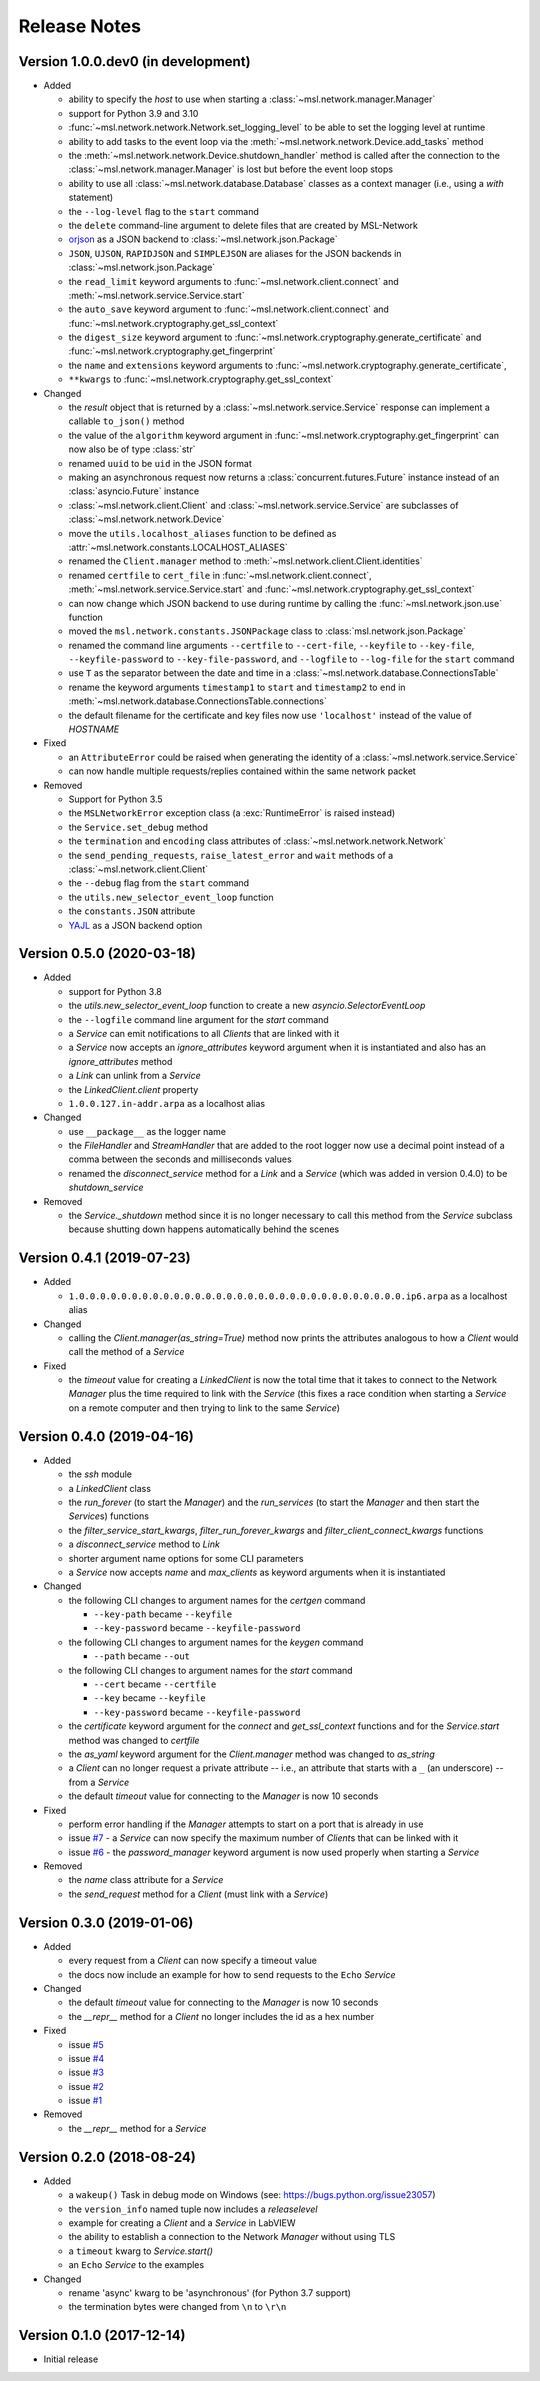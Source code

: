 =============
Release Notes
=============

Version 1.0.0.dev0 (in development)
===================================

- Added

  * ability to specify the `host` to use when starting a :class:`~msl.network.manager.Manager`
  * support for Python 3.9 and 3.10
  * :func:`~msl.network.network.Network.set_logging_level` to be able to set the
    logging level at runtime
  * ability to add tasks to the event loop via the
    :meth:`~msl.network.network.Device.add_tasks` method
  * the :meth:`~msl.network.network.Device.shutdown_handler` method is called
    after the connection to the :class:`~msl.network.manager.Manager` is lost
    but before the event loop stops
  * ability to use all :class:`~msl.network.database.Database` classes as a
    context manager (i.e., using a `with` statement)
  * the ``--log-level`` flag to the ``start`` command
  * the ``delete`` command-line argument to delete files that are created by MSL-Network
  * `orjson <https://pypi.org/project/orjson/>`_ as a JSON backend to
    :class:`~msl.network.json.Package`
  * ``JSON``, ``UJSON``, ``RAPIDJSON`` and ``SIMPLEJSON`` are aliases
    for the JSON backends in :class:`~msl.network.json.Package`
  * the ``read_limit`` keyword arguments to
    :func:`~msl.network.client.connect` and
    :meth:`~msl.network.service.Service.start`
  * the ``auto_save`` keyword argument to :func:`~msl.network.client.connect`
    and :func:`~msl.network.cryptography.get_ssl_context`
  * the ``digest_size`` keyword argument to
    :func:`~msl.network.cryptography.generate_certificate` and
    :func:`~msl.network.cryptography.get_fingerprint`
  * the ``name`` and ``extensions`` keyword arguments to
    :func:`~msl.network.cryptography.generate_certificate`,
  * ``**kwargs`` to :func:`~msl.network.cryptography.get_ssl_context`

- Changed

  * the `result` object that is returned by a :class:`~msl.network.service.Service`
    response can implement a callable ``to_json()`` method
  * the value of the ``algorithm`` keyword argument in
    :func:`~msl.network.cryptography.get_fingerprint`
    can now also be of type :class:`str`
  * renamed ``uuid`` to be ``uid`` in the JSON format
  * making an asynchronous request now returns a :class:`concurrent.futures.Future` instance
    instead of an :class:`asyncio.Future` instance
  * :class:`~msl.network.client.Client` and :class:`~msl.network.service.Service`
    are subclasses of :class:`~msl.network.network.Device`
  * move the ``utils.localhost_aliases`` function to be defined as
    :attr:`~msl.network.constants.LOCALHOST_ALIASES`
  * renamed the ``Client.manager`` method to :meth:`~msl.network.client.Client.identities`
  * renamed ``certfile`` to ``cert_file`` in :func:`~msl.network.client.connect`,
    :meth:`~msl.network.service.Service.start`
    and :func:`~msl.network.cryptography.get_ssl_context`
  * can now change which JSON backend to use during runtime by calling the
    :func:`~msl.network.json.use` function
  * moved the ``msl.network.constants.JSONPackage`` class to
    :class:`msl.network.json.Package`
  * renamed the command line arguments ``--certfile`` to ``--cert-file``,
    ``--keyfile`` to ``--key-file``, ``--keyfile-password`` to ``--key-file-password``,
    and ``--logfile`` to ``--log-file`` for the ``start`` command
  * use ``T`` as the separator between the date and time in
    a :class:`~msl.network.database.ConnectionsTable`
  * rename the keyword arguments ``timestamp1`` to ``start`` and ``timestamp2``
    to ``end`` in :meth:`~msl.network.database.ConnectionsTable.connections`
  * the default filename for the certificate and key files now use ``'localhost'``
    instead of the value of `HOSTNAME`

- Fixed

  * an ``AttributeError`` could be raised when generating the identity of a
    :class:`~msl.network.service.Service`
  * can now handle multiple requests/replies contained within the same network
    packet

- Removed

  * Support for Python 3.5
  * the ``MSLNetworkError`` exception class (a :exc:`RuntimeError` is raised instead)
  * the ``Service.set_debug`` method
  * the ``termination`` and ``encoding`` class attributes of
    :class:`~msl.network.network.Network`
  * the ``send_pending_requests``, ``raise_latest_error`` and ``wait``
    methods of a :class:`~msl.network.client.Client`
  * the ``--debug`` flag from the ``start`` command
  * the ``utils.new_selector_event_loop`` function
  * the ``constants.JSON`` attribute
  * `YAJL <https://pypi.org/project/yajl/>`_ as a JSON backend option

Version 0.5.0 (2020-03-18)
==========================

- Added

  * support for Python 3.8
  * the `utils.new_selector_event_loop` function to create a new `asyncio.SelectorEventLoop`
  * the ``--logfile`` command line argument for the `start` command
  * a `Service` can emit notifications to all `Clients` that are linked with it
  * a `Service` now accepts an `ignore_attributes` keyword argument when it is instantiated
    and also has an `ignore_attributes` method
  * a `Link` can unlink from a `Service`
  * the `LinkedClient.client` property
  * ``1.0.0.127.in-addr.arpa`` as a localhost alias

- Changed

  * use ``__package__`` as the logger name
  * the `FileHandler` and `StreamHandler` that are added to the root logger now use a
    decimal point instead of a comma between the seconds and milliseconds values
  * renamed the `disconnect_service` method for a `Link` and a `Service`
    (which was added in version 0.4.0) to be `shutdown_service`

- Removed

  * the `Service._shutdown` method since it is no longer necessary to call this method
    from the `Service` subclass because shutting down happens automatically behind the scenes

Version 0.4.1 (2019-07-23)
==========================

- Added

  * ``1.0.0.0.0.0.0.0.0.0.0.0.0.0.0.0.0.0.0.0.0.0.0.0.0.0.0.0.0.0.0.0.ip6.arpa`` as a localhost alias

- Changed

  * calling the `Client.manager(as_string=True)` method now prints the attributes
    analogous to how a `Client` would call the method of a `Service`

- Fixed

  * the `timeout` value for creating a `LinkedClient` is now the total time that it
    takes to connect to the Network `Manager` plus the time required to link with the
    `Service` (this fixes a race condition when starting a `Service` on a remote
    computer and then trying to link to the same `Service`)

Version 0.4.0 (2019-04-16)
==========================

- Added

  * the `ssh` module
  * a `LinkedClient` class
  * the `run_forever` (to start the `Manager`) and the `run_services` (to start the `Manager`
    and then start the `Service`\s) functions
  * the `filter_service_start_kwargs`, `filter_run_forever_kwargs` and
    `filter_client_connect_kwargs` functions
  * a `disconnect_service` method to `Link`
  * shorter argument name options for some CLI parameters
  * a `Service` now accepts `name` and `max_clients` as keyword arguments when it is instantiated

- Changed

  * the following CLI changes to argument names for the `certgen` command

    + ``--key-path`` became ``--keyfile``
    + ``--key-password`` became ``--keyfile-password``

  * the following CLI changes to argument names for the `keygen` command

    + ``--path`` became ``--out``

  * the following CLI changes to argument names for the `start` command

    + ``--cert`` became ``--certfile``
    + ``--key`` became ``--keyfile``
    + ``--key-password`` became ``--keyfile-password``

  * the `certificate` keyword argument for the `connect` and `get_ssl_context` functions and
    for the `Service.start` method was changed to `certfile`
  * the `as_yaml` keyword argument for the `Client.manager` method was changed to `as_string`
  * a `Client` can no longer request a private attribute -- i.e., an attribute that starts with
    a ``_`` (an underscore) -- from a `Service`
  * the default `timeout` value for connecting to the `Manager` is now 10 seconds

- Fixed

  * perform error handling if the `Manager` attempts to start on a port that is already in use
  * issue `#7 <https://github.com/MSLNZ/msl-network/issues/7>`_ - a `Service` can now specify
    the maximum number of `Client`\s that can be linked with it
  * issue `#6 <https://github.com/MSLNZ/msl-network/issues/6>`_ - the `password_manager` keyword
    argument is now used properly when starting a `Service`

- Removed

  * the `name` class attribute for a `Service`
  * the `send_request` method for a `Client` (must link with a `Service`)

Version 0.3.0 (2019-01-06)
==========================

- Added

  * every request from a `Client` can now specify a timeout value
  * the docs now include an example for how to send requests to the ``Echo`` `Service`

- Changed

  * the default `timeout` value for connecting to the `Manager` is now 10 seconds
  * the `__repr__` method for a `Client` no longer includes the id as a hex number

- Fixed

  * issue `#5 <https://github.com/MSLNZ/msl-network/issues/5>`_
  * issue `#4 <https://github.com/MSLNZ/msl-network/issues/4>`_
  * issue `#3 <https://github.com/MSLNZ/msl-network/issues/3>`_
  * issue `#2 <https://github.com/MSLNZ/msl-network/issues/2>`_
  * issue `#1 <https://github.com/MSLNZ/msl-network/issues/1>`_

- Removed

  * the `__repr__` method for a `Service`

Version 0.2.0 (2018-08-24)
==========================

- Added

  * a ``wakeup()`` Task in debug mode on Windows (see: https://bugs.python.org/issue23057)
  * the ``version_info`` named tuple now includes a *releaselevel*
  * example for creating a `Client` and a `Service` in LabVIEW
  * the ability to establish a connection to the Network `Manager` without using TLS
  * a ``timeout`` kwarg to `Service.start()`
  * an ``Echo`` `Service` to the examples

- Changed

  * rename 'async' kwarg to be 'asynchronous' (for Python 3.7 support)
  * the termination bytes were changed from ``\n`` to ``\r\n``

Version 0.1.0 (2017-12-14)
==========================
- Initial release
